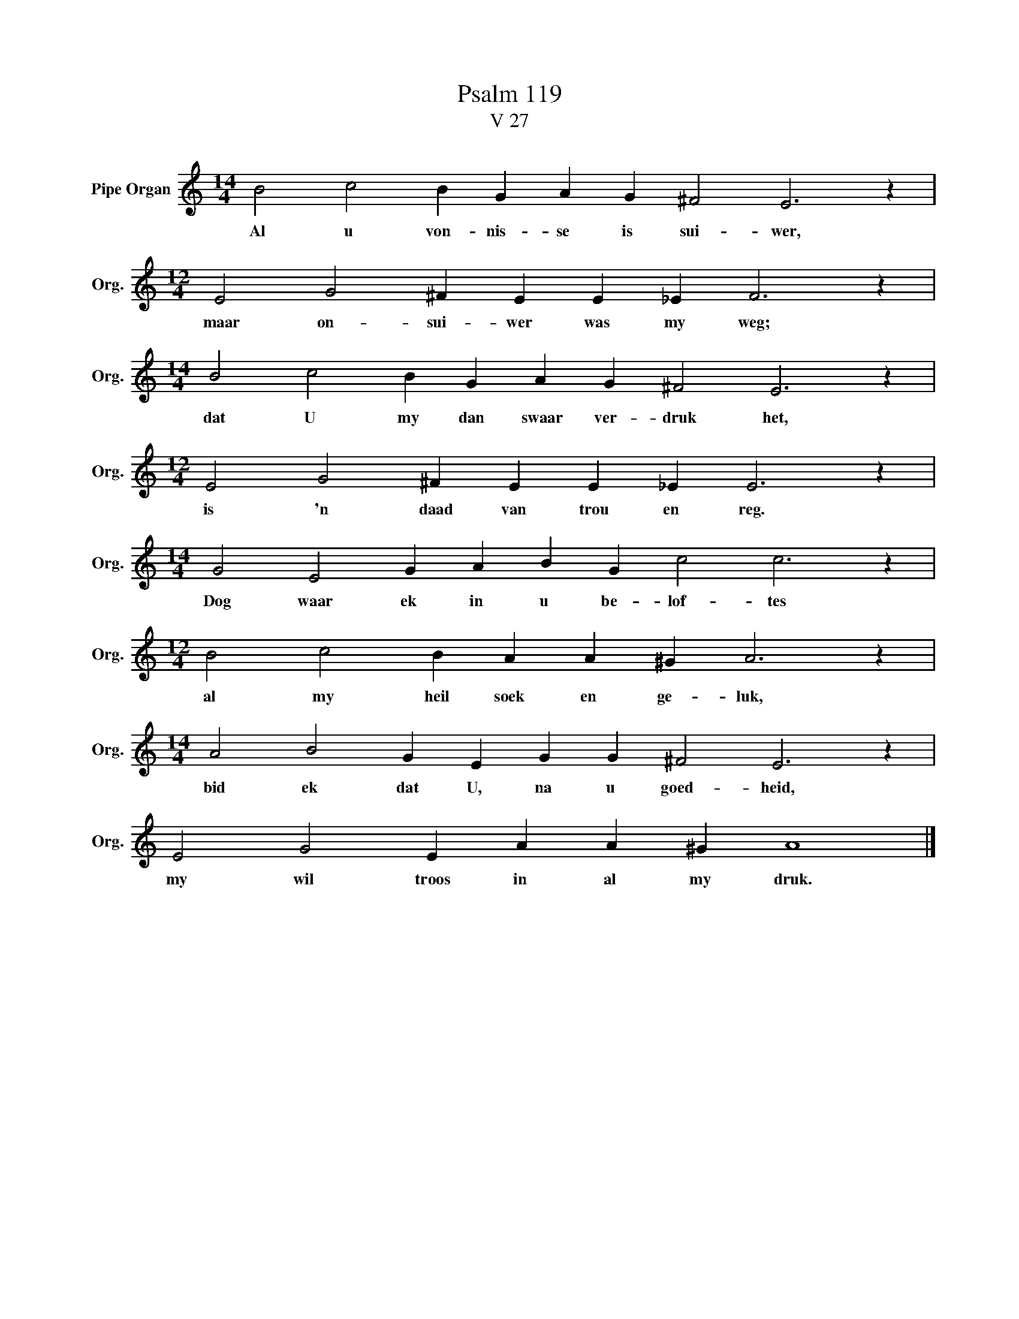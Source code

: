 X:1
T:Psalm 119
T:V 27
L:1/4
M:14/4
I:linebreak $
K:C
V:1 treble nm="Pipe Organ" snm="Org."
V:1
 B2 c2 B G A G ^F2 E3 z |$[M:12/4] E2 G2 ^F E E _E F3 z |$[M:14/4] B2 c2 B G A G ^F2 E3 z |$ %3
w: Al u von- nis- se is sui- wer,|maar on- sui- wer was my weg;|dat U my dan swaar ver- druk het,|
[M:12/4] E2 G2 ^F E E _E E3 z |$[M:14/4] G2 E2 G A B G c2 c3 z |$[M:12/4] B2 c2 B A A ^G A3 z |$ %6
w: is 'n daad van trou en reg.|Dog waar ek in u be- lof- tes|al my heil soek en ge- luk,|
[M:14/4] A2 B2 G E G G ^F2 E3 z |$ E2 G2 E A A ^G A4 |] %8
w: bid ek dat U, na u goed- heid,|my wil troos in al my druk.|


